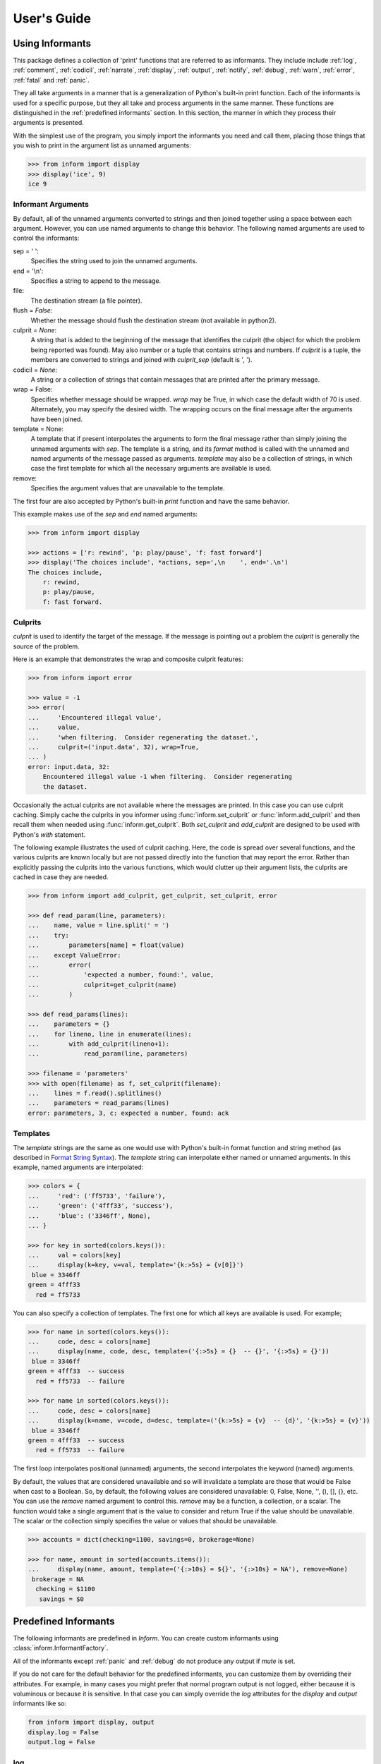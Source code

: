 .. Initialize Inform and suppress outputting of program name

    >>> from inform import Inform
    >>> inform = Inform(prog_name=False)


User's Guide
============

.. _using informants:

Using Informants
----------------

This package defines a collection of 'print' functions that are referred to as 
informants.  They include include :ref:`log`, :ref:`comment`, :ref:`codicil`, 
:ref:`narrate`, :ref:`display`, :ref:`output`, :ref:`notify`, :ref:`debug`, 
:ref:`warn`, :ref:`error`, :ref:`fatal` and :ref:`panic`.

They all take arguments in a manner that is a generalization of Python's 
built-in print function.  Each of the informants is used for a specific purpose, 
but they all take and process arguments in the same manner.  These functions are 
distinguished in the :ref:`predefined informants` section.  In this section, the 
manner in which they process their arguments is presented.

With the simplest use of the program, you simply import the informants you need 
and call them, placing those things that you wish to print in the argument list 
as unnamed arguments:

.. code-block:: python

    >>> from inform import display
    >>> display('ice', 9)
    ice 9

Informant Arguments
"""""""""""""""""""

By default, all of the unnamed arguments converted to strings and then joined 
together using a space between each argument.  However, you can use named 
arguments to change this behavior.  The following named arguments are used to 
control the informants:

sep = ' ':
   Specifies the string used to join the unnamed arguments.

end = '\\n':
   Specifies a string to append to the message.

file:
   The destination stream (a file pointer).

flush = *False*:
   Whether the message should flush the destination stream (not available in 
   python2).

culprit = *None*:
   A string that is added to the beginning of the message that identifies the 
   culprit (the object for which the problem being reported was found). May also 
   number or a tuple that contains strings and numbers. If *culprit* is a tuple, 
   the members are converted to strings and joined with *culprit_sep* (default 
   is ', ').

codicil = *None*:
   A string or a collection of strings that contain messages that are printed 
   after the primary message.

wrap = False:
   Specifies whether message should be wrapped. *wrap* may be True, in which 
   case the default width of 70 is used.  Alternately, you may specify the 
   desired width. The wrapping occurs on the final message after the arguments 
   have been joined.

template = None:
   A template that if present interpolates the arguments to form the final 
   message rather than simply joining the unnamed arguments with *sep*. The 
   template is a string, and its *format* method is called with the unnamed and 
   named arguments of the message passed as arguments. *template* may also be 
   a collection of strings, in which case the first template for which all the 
   necessary arguments are available is used.

remove:
   Specifies the argument values that are unavailable to the template.

The first four are also accepted by Python's built-in *print* function and have 
the same behavior.

This example makes use of the *sep* and *end* named arguments:

..  code-block:: python

   >>> from inform import display

   >>> actions = ['r: rewind', 'p: play/pause', 'f: fast forward']
   >>> display('The choices include', *actions, sep=',\n    ', end='.\n')
   The choices include,
       r: rewind,
       p: play/pause,
       f: fast forward.

.. _culprits:

Culprits
""""""""

*culprit* is used to identify the target of the message. If the message is 
pointing out a problem the *culprit* is generally the source of the problem.

Here is an example that demonstrates the wrap and composite culprit features:

..  code-block:: python

   >>> from inform import error

   >>> value = -1
   >>> error(
   ...     'Encountered illegal value',
   ...     value,
   ...     'when filtering.  Consider regenerating the dataset.',
   ...     culprit=('input.data', 32), wrap=True,
   ... )
   error: input.data, 32:
       Encountered illegal value -1 when filtering.  Consider regenerating
       the dataset.

Occasionally the actual culprits are not available where the messages are 
printed.  In this case you can use culprit caching.  Simply cache the culprits 
in you informer using :func:`inform.set_culprit` or :func:`inform.add_culprit` 
and then recall them when needed using :func:`inform.get_culprit`.  Both 
*set_culprit* and *add_culprit* are designed to be used with Python's *with* 
statement.

The following example illustrates the used of culprit caching. Here, the code is 
spread over several functions, and the various culprits are known locally but 
are not passed directly into the function that may report the error. Rather than 
explicitly passing the culprits into the various functions, which would clutter 
up their argument lists, the culprits are cached in case they are needed.

..  code-block:: python

   >>> from inform import add_culprit, get_culprit, set_culprit, error

   >>> def read_param(line, parameters):
   ...    name, value = line.split(' = ')
   ...    try:
   ...        parameters[name] = float(value)
   ...    except ValueError:
   ...        error(
   ...            'expected a number, found:', value,
   ...            culprit=get_culprit(name)
   ...        )

   >>> def read_params(lines):
   ...    parameters = {}
   ...    for lineno, line in enumerate(lines):
   ...        with add_culprit(lineno+1):
   ...            read_param(line, parameters)

   >>> filename = 'parameters'
   >>> with open(filename) as f, set_culprit(filename):
   ...    lines = f.read().splitlines()
   ...    parameters = read_params(lines)
   error: parameters, 3, c: expected a number, found: ack


Templates
"""""""""

The *template* strings are the same as one would use with Python's built-in 
format function and string method (as described in `Format String Syntax 
<https://docs.python.org/3/library/string.html#format-string-syntax>`_).  The 
*template* string can interpolate either named or unnamed arguments.  In this 
example, named arguments are interpolated:

.. code-block:: python

    >>> colors = {
    ...     'red': ('ff5733', 'failure'),
    ...     'green': ('4fff33', 'success'),
    ...     'blue': ('3346ff', None),
    ... }

    >>> for key in sorted(colors.keys()):
    ...     val = colors[key]
    ...     display(k=key, v=val, template='{k:>5s} = {v[0]}')
     blue = 3346ff
    green = 4fff33
      red = ff5733

You can also specify a collection of templates.  The first one for which all 
keys are available is used.  For example;

.. code-block:: python

    >>> for name in sorted(colors.keys()):
    ...     code, desc = colors[name]
    ...     display(name, code, desc, template=('{:>5s} = {}  -- {}', '{:>5s} = {}'))
     blue = 3346ff
    green = 4fff33  -- success
      red = ff5733  -- failure

    >>> for name in sorted(colors.keys()):
    ...     code, desc = colors[name]
    ...     display(k=name, v=code, d=desc, template=('{k:>5s} = {v}  -- {d}', '{k:>5s} = {v}'))
     blue = 3346ff
    green = 4fff33  -- success
      red = ff5733  -- failure

The first loop interpolates positional (unnamed) arguments, the second 
interpolates the keyword (named) arguments.

By default, the values that are considered unavailable and so will invalidate 
a template are those that would be False when cast to a Boolean.  So, by 
default, the following values are considered unavailable: 0, False, None, '', 
(), [], {}, etc.  You can use the *remove* named argument to control this.  
*remove* may be a function, a collection, or a scalar.  The function would take 
a single argument that is the value to consider and return True if the value
should be unavailable. The scalar or the collection simply specifies the value 
or values that should be unavailable.

.. code-block:: python

    >>> accounts = dict(checking=1100, savings=0, brokerage=None)

    >>> for name, amount in sorted(accounts.items()):
    ...     display(name, amount, template=('{:>10s} = ${}', '{:>10s} = NA'), remove=None)
     brokerage = NA
      checking = $1100
       savings = $0


.. _predefined informants:

Predefined Informants
---------------------

The following informants are predefined in *Inform*. You can create custom 
informants using :class:`inform.InformantFactory`.

All of the informants except :ref:`panic` and :ref:`debug` do not produce any 
output if *mute* is set.

If you do not care for the default behavior for the predefined informants, you 
can customize them by overriding their attributes. For example, in many cases 
you might prefer that normal program output is not logged, either because it is 
voluminous or because it is sensitive. In that case you can simply override the 
*log* attributes for the *display* and *output* informants like so:

.. code-block:: python

   from inform import display, output
   display.log = False
   output.log = False


.. _log:

log
"""

.. code-block:: python

   log = InformantFactory(
       output=False,
       log=True,
   )

Saves a message to the log file without displaying it.


.. _comment:

comment
"""""""

.. code-block:: python

   comment = InformantFactory(
       output=lambda informer: informer.verbose and not informer.mute,
       log=True,
       message_color='cyan',
   )

Displays a message only if *verbose* is set. Logs the message. The message is 
displayed in cyan when writing to the console.

Comments are generally used to document unusual occurrences that might warrant 
the user's attention.


.. _codicil:

codicil
"""""""

.. code-block:: python

   codicil = InformantFactory(is_continuation=True)

Continues a previous message. Continued messages inherit the properties (output, 
log, message color, etc) of the previous message.  If the previous message had 
a header, that header is not output and instead the message is indented.

.. code-block:: python

    >>> from inform import Inform, warn, codicil
    >>> informer = Inform(prog_name="myprog")
    >>> warn('file not found.', culprit='ghost')
    myprog warning: ghost: file not found.

    >>> codicil('skipping')
        skipping


.. _narrate:

narrate
"""""""

.. code-block:: python

   narrate = InformantFactory(
       output=lambda informer: informer.narrate and not informer.mute,
       log=True,
       message_color='blue',
   )

Displays a message only if *narrate* is set. Logs the message. The message is 
displayed in blue when writing to the console.

Narration is generally used to inform the user as to what is going on. This can 
help place errors and warnings in context so that they are easier to understand.
Distinguishing narration from comments allows them to colored differently and 
controlled separately.


.. _display:

display
"""""""

.. code-block:: python

   display = InformantFactory(
       output=lambda informer: not informer.quiet and not informer.mute,
       log=True,
   )

Displays a message if *quiet* is not set. Logs the message.

.. code-block:: python

    >>> from inform import display
    >>> display('We the people ...')
    We the people ...


.. _output:

output
""""""

.. code-block:: python

   output = InformantFactory(
       output=lambda informer: not informer.mute,
       log=True,
   )

Displays and logs a message. This is used for messages that are not errors and 
that are noteworthy enough that they need to get through even though the user 
has asked for quiet.

.. code-block:: python

    >>> from inform import output
    >>> output('The sky is falling!')
    The sky is falling!


.. _notify:

notify
""""""

.. code-block:: python

   notify = InformantFactory(
       notify=True,
       log=True,
   )

Temporarily display the message in a bubble at the top of the screen.  Also 
sends it to the log file.  This is used for messages that the user is otherwise 
unlikely to see because they have no access to the standard output.

When using notify you may pass in the *urgency* named argument to specify the 
urgency of the notification. Its value must 'low', 'normal', or 'critical' or it 
will be ignored.


.. _debug:

debug
"""""

.. code-block:: python

   debug = InformantFactory(
       severity='DEBUG',
       output=True,
       log=True,
       header_color='magenta',
   )

Displays and logs a debugging message. A header with the label *DEBUG* is added 
to the message and the header is colored magenta.

.. code-block:: python

    >>> from inform import Inform, debug
    >>> informer = Inform(prog_name="myprog")
    >>> debug('HERE!')
    myprog DEBUG: HERE!

Generally one does not use the *debug* informant directly. Instead one uses the 
available debugging functions: :func:`inform.aaa()`, :func:`inform.ddd()`, 
:func:`inform.ppp()`, :func:`inform.sss()` and :func:`inform.vvv()`.


.. _warn:

warn
""""

.. code-block:: python

   warn = InformantFactory(
       severity='warning',
       header_color='yellow',
       output=lambda informer: not informer.quiet and not informer.mute,
       log=True,
   )

Displays and logs a warning message. A header with the label *warning* is added 
to the message. The header is colored yellow when writing to the console.

.. code-block:: python

    >>> from inform import Inform, warn
    >>> informer = Inform(prog_name="myprog")
    >>> warn('file not found, skipping.', culprit='ghost')
    myprog warning: ghost: file not found, skipping.


.. _error:

error
"""""

.. code-block:: python

   error = InformantFactory(
       severity='error',
       is_error=True,
       header_color='red',
       output=lambda informer: not informer.mute,
       log=True,
   )

Displays and logs an error message. A header with the label *error* is added to 
the message. The header is colored red when writing to the console.

.. code-block:: python

    >>> from inform import Inform, error
    >>> informer = Inform(prog_name="myprog")
    >>> error('invalid value specified, expected a number.', culprit='count')
    myprog error: count: invalid value specified, expected a number.


.. _fatal:

fatal
"""""

.. code-block:: python

   fatal = InformantFactory(
       severity='error',
       is_error=True,
       terminate=1,
       header_color='red',
       output=lambda informer: not informer.mute,
       log=True,
   )

Displays and logs an error message. A header with the label *error* is added to 
the message.  The header is colored red when writing to the console. The program 
is terminated with an exit status of 1.

.. code-block:: python

    >> from inform import fatal, os_error
    >> try:
    ..     with open('config') as f:
    ..         read_config(f.read())
    .. except OSError as e:
    ..     fatal(os_error(e), codicil='Cannot continue.')
    myprog error: config: file not found
        Cannot continue.

.. _panic:

panic
"""""

.. code-block:: python

   panic = InformantFactory(
       severity='internal error (please report)',
       is_error=True,
       terminate=3,
       header_color='red',
       output=True,
       log=True,
   )

Displays and logs a panic message. A header with the label *internal error* is 
added to the message.  The header is colored red when writing to the console.  
The program is terminated with an exit status of 3.


Modifying Existing Informants
"""""""""""""""""""""""""""""

You may adjust the behavior of existing informants by overriding the attributes 
that were passed in when they were created. For example, normally *display* logs 
its messages. That can be turned off as follows:

.. code-block:: python

    from inform import display
    display.log = False

Any attribute that can be passed into :class:`inform.InformantFactory` when 
creating an informant can be overridden. However, when overriding a color you 
must use a colorizer rather than a color name:

.. code-block:: python

    from inform import comment, Color
    comment.message_color=Color('cyan')


.. informers:

Informant Control
-----------------

For more control of the informants, you can import and instantiate the 
:class:`inform.Inform` class along with the desired informants.  This gives you 
the ability to specify options:

.. code-block:: python

    >>> from inform import Inform, display, error
    >>> Inform(logfile=False, prog_name=False, quiet=True)
    <...>

    >>> display('hello')

    >>> error('file not found.', culprit='data.in')
    error: data.in: file not found.

In this example the *logfile* argument disables opening and writing to the 
logfile.  The *prog_name* argument stops *Inform* from adding the program name 
to the error message. And *quiet* turns off non-essential output, and in this 
case it causes the output of *display* to be suppressed.

An object of the Inform class is referred to as an informer (not to be confused 
with the print functions, which are  referred to as informants). Once 
instantiated, you can use the informer to change various settings, terminate the 
program, return a count of the number of errors that have occurred, etc.

.. code-block:: python

    >>> from inform import Inform, error
    >>> informer = Inform(prog_name="prog")

    >>> error('file not found.', culprit='data.in')
    prog error: data.in: file not found.

    >>> informer.errors_accrued()
    1

You can also use a *with* statement to invoke the informer. This activates the 
informer for the duration of the *with* statement, returning to the previous 
informer when the *with* statement terminates. This is useful when writing 
tests.  In this case you can provide your own output streams so that you can 
access the normally printed output of your code:

.. code-block:: python

    >>> from inform import Inform, display
    >>> import sys
    >>> if sys.version[0] == '2':
    ...     # io assumes unicode, which python2 does not provide by default
    ...     # so use StringIO instead
    ...     from StringIO import StringIO
    ...     # Add support for with statement by monkeypatching
    ...     StringIO.__enter__ = lambda self: self
    ...     StringIO.__exit__ = lambda self, exc_type, exc_val, exc_tb: self.close()
    ... else:
    ...     from io import StringIO

    >>> def run_test():
    ...     display('running test')

    >>> with StringIO() as stdout, \
    ...      StringIO() as stderr, \
    ...      StringIO() as logfile, \
    ...      Inform(stdout=stdout, stderr=stderr, logfile=logfile) as msg:
    ...         run_test()
    ...
    ...         num_errors = msg.errors_accrued()
    ...         output_text = stdout.getvalue()
    ...         error_text = stderr.getvalue()
    ...         logfile_text = logfile.getvalue()

    >>> num_errors
    0

    >>> str(output_text)
    'running test\n'

    >>> str(error_text)
    ''

    >>> str(logfile_text.strip().split('\n')[-1])
    'running test'


Message Destination
"""""""""""""""""""

You can specify the output stream when creating an informant. If you do not, 
then the stream uses is under the control of *Inform's* *stream_policy* 
argument.

If *stream_policy* is set to 'termination', then all messages are sent to the 
standard output except the final termination message, which is set to standard 
error.  This is suitable for programs whose output largely consists of status 
messages rather than data, and so would be unlikely to be used in a pipeline. 

If *stream_policy* is 'header'. then all messages with headers (those messages 
produced from informants with *severity*) are sent to the standard error stream 
and all other messages are sent to the standard output. This is more suitable 
for programs whose output largely consists of data and so would likely be used 
in a pipeline.

It is also possible for *stream_policy* to be a function that takes three 
arguments, the informant and the standard output and error streams. It should 
return the desired stream.

If *True* is passed to the *notify_if_no_tty* *Inform* argument, then error 
messages are sent to the notifier if the standard output is not a TTY.


.. user define informants:

User Defined Informants
-----------------------

You can create your own informants using :class:`inform.InformantFactory`. One 
application of this is to support multiple levels of verbosity. To do this, an 
informant would be created for each level of verbosity, as follows:

.. code-block:: python

    >>> from inform import Inform, InformantFactory

    >>> verbose1 = InformantFactory(output=lambda m: m.verbosity >= 1)
    >>> verbose2 = InformantFactory(output=lambda m: m.verbosity >= 2)

    >>> with Inform(verbosity=0):
    ...     verbose1('First level of verbosity.')
    ...     verbose2('Second level of verbosity.')

    >>> with Inform(verbosity=1):
    ...     verbose1('First level of verbosity.')
    ...     verbose2('Second level of verbosity.')
    First level of verbosity.

    >>> with Inform(verbosity=2):
    ...     verbose1('First level of verbosity.')
    ...     verbose2('Second level of verbosity.')
    First level of verbosity.
    Second level of verbosity.

The argument *verbosity* is not an explicitly supported argument of 
:class:`inform.Inform`.  In this case *Inform* simply saves the value and makes 
it available as an attribute, and it is this attribute that is queried by the 
lambda function passed to *InformantFactory* when creating the informants.

Another use for user-defined informants is to create print functions that output 
is a particular color:

.. code-block:: python

    >>> from inform import InformantFactory

    >>> succeed = InformantFactory(message_color='green')
    >>> fail = InformantFactory(message_color='red')

    >>> succeed('This message would be green.')
    This message would be green.

    >>> fail('This message would be red.')
    This message would be red.

A common use for this would be to have success and failure messages. For 
example, if your program runs a series of tests, the successes could be printed 
in green and the failures in red. In addition, the success informant may be 
configured to suppress the messages if the user asks for quiet.  In that case, 
only the failures would be displayed.

.. _exceptions:

Exceptions
----------

An exception, :class:`inform.Error`, is provided that takes the same arguments 
as an informant.  This allows you to catch the exception and handle it if you 
like.  Any arguments you pass into the exception are retained and are available 
when processing the exception.  The exception provides the 
:meth:`inform.Error.report` and :meth:`inform.Error.terminate` methods that 
processes the exception as an error or fatal error if you find that you can do 
nothing else with the exception.

.. code-block:: python

    >>> from inform import Inform, Error

    >>> Inform(prog_name='myprog')
    <...>
    >>> try:
    ...     raise Error('must not be zero.', culprit='naught')
    ... except Error as e:
    ...     e.report()
    myprog error: naught: must not be zero.

Besides *culprit*, you can use any of the named arguments accepted by 
informants. In addition, you can also use *informant* as a named argument.  
*informant* changes the informant that is used when reporting the error. It is 
often used to convert an exception to a warning or to a fatal error. For 
example:

.. code-block:: python

    >>> from inform import Inform, Error, warn

    >>> Inform(prog_name='myprog')
    <...>
    >>> def read_files(filenames):
    ...     files = {}
    ...     for filename in filenames:
    ...        try:
    ...            with open(filename) as f:
    ...                files[filename] = f.read()
    ...        except FileNotFoundError:
    ...            raise Error('missing.', culprit=filename, informant=warn)
    ...     return files

    >>> filenames = 'parameters swallows worlds'.split()
    >>> try:
    ...     files = read_files(filenames)
    ... except Error as e:
    ...     files = None
    ...     e.report()
    myprog warning: worlds: missing.

:class:`inform.Error` also provides :meth:`inform.Error.get_message()` and 
:meth:`inform.Error.get_culprit()` methods, which return the message and the 
culprit.  You can also cast the exception to a string or call the 
:meth:`inform.Error.render()` method to get a string that contains both the 
message and the culprit formatted so that it can be shown to the user.

All positional arguments are available in *e.args* and any keyword arguments 
provided are available in *e.kwargs*.

One common approach to using :class:`inform.Error` is to pass all the arguments 
that make up the error message as arguments and then assemble them into the 
message by providing a template.  In that way the arguments are directly 
available to the handler if needed. For example:

.. code-block:: python

    >>> from difflib import get_close_matches
    >>> from inform import Error, codicil, conjoin, fmt

    >>> known_names = 'alpha beta gamma delta epsilon'.split()
    >>> name = 'alfa'

    >>> try:
    ...     if name not in known_names:
    ...         raise Error(name, choices=known_names, template="name '{}' is not defined.")
    ... except Error as e:
    ...     candidates = get_close_matches(e.args[0], e.choices, 1, 0.6)
    ...     candidates = conjoin(candidates, conj=' or ')
    ...     e.report()
    ...     codicil(fmt('Did you mean {candidates}?'))
    myprog error: name 'alfa' is not defined.
        Did you mean alpha?

Notice that useful information (*choices*) is passed into the exception that may 
be useful when processing the exception even though it is not incorporated into 
the message.

You can override the template by passing a new one to 
:meth:`inform.Error.get_message()` or :meth:`inform.Error.render()`.  With
:meth:`inform.Error.report()` or :meth:`inform.Error.terminate()` you can 
override any named argument, such as *template* or *culprit*.  This can be 
helpful if you need to translate a message or change it to make it more 
meaningful to the end user:

.. code-block:: python

    >>> try:
    ...     raise Error(name, template="name '{}' is not defined.")
    ... except Error as e:
    ...     e.report(template="'{}' ist nicht definiert.")
    myprog error: 'alfa' ist nicht definiert.

You can catch an :class:`inform.Error` exception and then reraise it after
modifying its named arguments using :meth:`inform.Error.reraise()`.  This is
helpful when all the information needed for the error message is not available
where the initial exception is detected. Typically new culprits or codicils are
added. For example, in the following the filename is added to the exception
using *reraise* in *parse_file*:

.. code-block:: python

    >>> def parse_lines(lines):
    ...     values = {}
    ...     for i, line in enumerate(lines):
    ...         try:
    ...             k, v = line.split()
    ...         except ValueError:
    ...             raise Error('syntax error.', culprit=i+1)
    ...         values[k] = v
    ...     return values

    >>> def parse_file(filename):
    ...     try:
    ...         with open(filename) as f:
    ...             return parse_lines(f.read().splitlines())
    ...     except Error as e:
    ...         e.reraise(culprit=e.get_culprit(filename))

    >>> try:
    ...     unladen_airspeed = parse_file('swallows')
    ... except Error as e:
    ...     e.report()
    myprog error: swallows, 2: syntax error.

This example uses :meth:`inform.Error.get_culprit()` to access the existing 
culprit or culprits of the exception. Regardless of how many there are, they are 
always returned as a culprit. It also accepts a culprit as an argument, which is 
returned along with and before the culprit from the exception.

Also available is :meth:`inform.Error.get_codicil()`, which behaves similarly 
except with codicils rather than culprits and the argument is added after the 
codicil from the exception rather than before.

Utilities
---------

Several utility functions are provided for your convenience. They are often 
helpful when creating messages.


.. _color desc:

Color Class
"""""""""""

The :class:`inform.Color` class creates colorizers, which are functions used to 
render text in a particular color.  They combine their arguments in a manner 
very similar to an :ref:`informant <using informants>` and returns the result as 
a string, except the string is coded for the chosen color.  Uses the *sep*, 
*template* and *wrap* keyword arguments to combine the arguments.

.. code-block:: python

   >> from inform import Color, display

   >> green = Color('green')
   >> red = Color('red')
   >> success = green('pass:')
   >> failure = red('FAIL:')

   >> failures = {'outrigger': True, 'signalman': False}
   >> for name, fails in failures.items():
   ..     result = failure if fails else success
   ..     display(result, name)
   FAIL: outrigger
   pass: signalman

When the messages print, the 'pass:' will be green and 'FAIL:' will be red.

The Color class has the concept of a colorscheme. There are four supported 
schemes: *None*, *True, 'light', and 'dark'. With *None* the text is not 
colored, with *True* the colorscheme of the currently active informer is used.
In general it is best to use the 'light' colorscheme on 'dark' backgrounds and 
the 'dark' colorscheme on light backgrounds.  You can pass in the colorscheme 
using the *scheme* argument either to the color class or to the colorizer.

Colorizers have one user settable attribute: *enable*. By default *enable* is 
*True*. If you set it to *False* the colorizer no longer renders the text in 
color:

.. code-block:: python

   >> warning = Color('yellow')
   >> warning('This will be yellow on the console.')
   This will be yellow on the console.

   >> warning.enable = False
   >> warning('This will not be yellow.')
   This will not be yellow.

Alternatively, you can enable or disable the colorizer when creating it. This 
example uses the :meth:`inform.Color.isTTY()` method to determine whether the 
output stream, the standard output by default, is a console.

.. code-block:: python

   >> warning = Color('yellow', enable=Color.isTTY())
   >> warning('Cannot find precursor, ignoring.')
   Cannot find precursor, ignoring.


.. _columns desc:

columns
"""""""

.. py:function:: columns(array, pagewidth=79, alignment='<', leader='    ')

:func:`inform.columns` distributes the values of an array over enough columns to 
fill the screen.

This example prints out the phonetic alphabet:

.. code-block:: python

    >>> from inform import columns

    >>> title = 'Display the NATO phonetic alphabet.'
    >>> words = """
    ...     Alfa Bravo Charlie Delta Echo Foxtrot Golf Hotel India Juliett Kilo
    ...     Lima Mike November Oscar Papa Quebec Romeo Sierra Tango Uniform
    ...     Victor Whiskey X-ray Yankee Zulu
    ... """.split()

    >>> display(title, columns(words), sep='\n')
    Display the NATO phonetic alphabet.
        Alfa      Echo      India     Mike      Quebec    Uniform   Yankee
        Bravo     Foxtrot   Juliett   November  Romeo     Victor    Zulu
        Charlie   Golf      Kilo      Oscar     Sierra    Whiskey
        Delta     Hotel     Lima      Papa      Tango     X-ray


.. _conjoin desc:

conjoin
"""""""

.. py:function:: conjoin(iterable, conj=' and ', sep=', ')

:func:`inform.conjoin` is like ''.join(), but allows you to specify 
a conjunction that is placed between the last two elements. For example:

.. code-block:: python

    >>> from inform import conjoin
    >>> conjoin(['a', 'b', 'c'])
    'a, b and c'

    >>> conjoin(['a', 'b', 'c'], conj=' or ')
    'a, b or c'

If you prefer the use of the Oxford comma, you can add it as follow:

.. code-block:: python

    >>> conjoin(['a', 'b', 'c'], conj=', and ')
    'a, b, and c'


.. _cull desc:

cull
""""

.. py:function:: cull(collection, [remove])

:func:`inform.cull` strips items from a collection that have a particular value.  
The collection may be list-like (*list*, *tuple*, *set*, etc.) or 
a dictionary-like (*dict*, *OrderedDict*).  A new collection of the same type is 
returned with the undesirable values removed.

By default, :func:`inform.cull` strips values that would be *False* when cast to 
a Boolean (0, *False*, *None*, '', (), [], etc.).  A particular value may be 
specified using the *remove* as a keyword argument.  The value of remove may be 
a collection, in which case any value in the collection is removed, or it may be 
a function, in which case it takes a single item as an argument and returns 
*True* if that item should be removed from the list.

.. code-block:: python

    >>> from inform import cull, display
    >>> display(*cull(['a', 'b', '', 'd']), sep=', ')
    a, b, d

    >>> accounts = dict(checking=1100.16, savings=13948.78, brokerage=0)
    >>> for name, amount in sorted(cull(accounts).items()):
    ...     display(name, amount, template='{:>10s}: ${:,.2f}')
      checking: $1,100.16
       savings: $13,948.78


.. _fmt desc:

fmt
"""

.. py:function:: fmt(msg, \*args, \**kwargs)

:func:`inform.fmt` is similar to ''.format(), but it can pull arguments from the 
local scope.

.. code-block:: python

    >>> from inform import conjoin, display, fmt

    >>> filenames = ['a', 'b', 'c', 'd']
    >>> filetype = 'CSV'
    >>> display(
    ...     fmt(
    ...         'Reading {filetype} files: {names}.',
    ...         names=conjoin(filenames),
    ...     )
    ... )
    Reading CSV files: a, b, c and d.

Notice that *filetype* was not explicitly passed into *fmt()* even though it was 
explicitly called out in the format string.  *filetype* can be left out of the 
argument list because if *fmt* does not find a named argument in its argument 
list, it will look for a variable of the same name in the local scope.


.. _full_stop desc:

full_stop
"""""""""

.. py:function:: full_stop(string)

:func:`inform.full_stop` adds a period to the end of the string if needed (if 
the last character is not a period, question mark or exclamation mark). It 
applies str() to its argument, so it is generally a suitable replacement for str 
in str(exception) when trying extract an error message from an exception.

This is generally useful if you need to print a string that should have 
punctuation, but may not.

.. code-block:: python

    >>> from inform import Error, error, full_stop

    >>> found = 0
    >>> try:
    ...     if found is False:
    ...         raise Error('not found', culprit='marbles')
    ...     elif found < 3:
    ...         raise Error('insufficient number.', culprit='marbles')
    ...     raise Error('not found', culprit='marbles')
    ... except Error as e:
    ...     error(full_stop(e))
    myprog error: marbles: insufficient number.


.. _indent desc:

indent
""""""

.. py:function:: indent(text, leader='    ',  first=0, stops=1, sep='\\n')

:func:`inform.indent` indents *text*. Multiples of *leader* are added to the 
beginning of the lines to indent.  *first* is the number of indentations used 
for the first line relative to the others (may be negative but (first + stops) 
should not be.  *stops* is the default number of indentations to use. *sep* is 
the string used to separate the lines.

.. code-block:: python

    >>> from inform import display, indent
    >>> text = 'a b'.replace(' ', '\n')
    >>> display(indent(text))
        a
        b

    >>> display(indent(text, first=1, stops=0))
        a
    b

    >>> display(indent(text, leader='.   ', first=-1, stops=2))
    .   a
    .   .   b


.. _info desc:

Info Class
""""""""""

The :class:`inform.Info` class is intended to be used as a helper class.  When 
instantiated, it converts provided keyword arguments to attributes. Unknown 
attributes evaluate to None. *Info* can be used directly, or it can be used as 
a base class.

.. code-block:: python

    >>> from inform import display, Info
    >>> class Orwell(Info):
    ...     pass

    >>> george = Orwell(peace='war', truth='lies')
    >>> display(str(george))
    Orwell(peace='war', truth='lies')

    >>> display(george.peace)
    war

    >>> display(george.happiness)
    None


.. _is_collection desc:

is_collection
"""""""""""""

.. py:function:: is_collection(obj)

:func:`inform.is_collection` returns *True* if its argument is a collection.  
This includes objects such as lists, tuples, sets, dictionaries, etc.  It does 
not include strings.

.. code-block:: python

    >>> from inform import is_collection

    >>> is_collection('')  # string
    False

    >>> is_collection([])  # list
    True

    >>> is_collection(())  # tuple
    True

    >>> is_collection({})  # dictionary
    True

.. _is_iterable desc:

is_iterable
"""""""""""

.. py:function:: is_iterable(obj)

:func:`inform.is_iterable` returns *True* if its argument is a collection or 
a string.

.. code-block:: python

    >>> from inform import is_iterable

    >>> is_iterable('abc')
    True

    >>> is_iterable(['a', 'b', 'c'])
    True


.. _is_mapping desc:

is_mapping
""""""""""

.. py:function:: is_mapping(obj)

:func:`inform.is_collection` returns *True* if its argument is a mapping.  This 
includes dictionary and other dictionary-like objects.

.. code-block:: python

    >>> from inform import is_mapping

    >>> is_mapping('')  # string
    False

    >>> is_mapping([])  # list
    False

    >>> is_mapping(())  # tuple
    False

    >>> is_mapping({})  # dictionary
    True


.. _is_str desc:

is_str
""""""

.. py:function:: is_str(obj)

:func:`inform.is_str` returns *True* if its argument is a string-like object.

.. code-block:: python

    >>> from inform import is_str

    >>> is_str('abc')
    True

    >>> is_str(['a', 'b', 'c'])
    False


.. _join desc:


join
""""

.. py:function:: join(\*args, \**kwargs)

:func:`inform.join` combines the arguments in a manner very similar to an 
:ref:`informant <using informants>` and returns the result as a string.  Uses 
the *sep*, *template* and *wrap* keyword arguments to combine the arguments.


.. code-block:: python

    >>> from inform import display, join

    >>> accounts = dict(checking=1100.16, savings=13948.78, brokerage=0)
    >>> lines = []
    >>> for name, amount in accounts.items():
    ...     lines.append(join(name, amount, template='{:>10s}: ${:,.2f}'))

    display(lines, sep='\n')
     brokerage: $0.00
      checking: $1,100.16
       savings: $13,948.78


.. _os_error desc:

os_error
""""""""

.. py:function:: os_error(exception)

:func:`inform.os_error` generates clean messages for operating system errors.

.. code-block:: python

    >>> from inform import error, os_error

    >>> try:
    ...     with open('temperatures.csv') as f:
    ...         contents = f.read()
    ... except (OSError, IOError) as e:
    ...     error(os_error(e))
    myprog error: temperatures.csv: no such file or directory.


.. _progressbar desc:

ProgressBar Class
"""""""""""""""""

The :class:`inform.ProgressBar` class is used to draw a progress bar as a single 
text line. The line counts down as progress is made and reaches 0 as the task 
completes.  Interruptions are handled with grace.

There are three typical ways to use the progress bar. The first is used to 
illustrate the progress of an iterator. The iterator must have a length.  For 
example:

.. code-block:: python

    >>> from inform import ProgressBar

    >>> processed = []
    >>> def process(item):
    ...     # this function would implement some expensive operation
    ...     processed.append(item)
    >>> items = ['i1', 'i2', 'i3', 'i4', 'i5', 'i6', 'i7', 'i8', 'i9', 'i10']

    >>> for item in ProgressBar(items, prefix='Progress: ', width=60):
    ...     process(item)
    Progress: ......9......8......7......6......5......4......3......2......1......0

    >>> display('Processed:', conjoin(processed), end='.\n')
    Processed: i1, i2, i3, i4, i5, i6, i7, i8, i9 and i10.


The second is similar to the first, except you just give an integer to indicate 
how many iterations you wish:

.. code-block:: python

    >>> for i in ProgressBar(50, prefix='Progress: '):
    ...     process(i)
    Progress: ......9......8......7......6......5......4......3......2......1......0

Finally, the third illustrates progress through a continuous range:

.. code-block:: python

    >>> stop = 1e-6
    >>> step = 1e-9

    >>> with ProgressBar(stop) as progress:
    ...     display('Progress:')
    ...     value = 0
    ...     while value <= stop:
    ...         progress.draw(value)
    ...         value += step
    Progress:
    ......9......8......7......6......5......4......3......2......1......0

In this case, you need to notify the progress bar if you decide to exit the loop 
before its complete unless an exception is raised that causes the *with* block 
to exit:

.. code-block:: python

    >>> with ProgressBar(stop) as progress:
    ...     display('Progress:')
    ...     value = 0
    ...     while value <= stop:
    ...         progress.draw(value)
    ...         value += step
    ...         if value > stop/2:
    ...             progress.escape()
    ...             break
    Progress:
    ......9......8......7......6......

Without calling escape, the bar would have been terminated with a 0 upon exiting 
the *with* block. Using *escape()* is not necessary if the *with* block is 
exited via an exception:

.. code-block:: python

    >>> try:
    ...     with ProgressBar(stop) as progress:
    ...         display('Progress:')
    ...         value = 0
    ...         while value <= stop:
    ...             progress.draw(value)
    ...             value += step
    ...             if value > stop/2:
    ...                 raise Error('early exit.')
    ... except Error as e:
    ...     e.report()
    Progress:
    ......9......8......7......6......
    myprog error: early exit.

The progress bar generally handles interruptions with grace. For example:

.. code-block:: python

    >>> for item in ProgressBar(items, prefix='Progress: ', width=60):
    ...     if item == 'i4':
    ...         warn('bad value.', culprit=item)
    Progress: .....9.....8.....7
    myprog warning: i4: bad value.
    Progress: .....9.....8.....7.....6.....5.....4.....3.....2.....1.....0

Notice that the warning started on a new line and the progress bar was restarted 
from the beginning after the warning.

Generally the progress bar is not printed if no tasks were performed. In some 
cases you would like to associate a progress bar with an iterator, and then 
decide later whether there are any tasks that require processing. That could be 
handled as follows:

.. code-block:: python

    >>> with ProgressBar(items, prefix='Progress: ') as progress:
    ...     for i, item in enumerate(items):
    ...         if item.startswith('i'):
    ...             continue
    ...         progress.draw(i)
    ...         process(item)

In this example, every item starts with 'i' and so is skipped. The result is 
that no items are processed and so the progress bar is not printed.

.. _plural desc:

plural
""""""

.. py:class:: plural(count, num='#')

    Used with python format strings to conditionally format a phrase depending 
    on whether it refers to a singular or plural number of things.

    The format specification has three sections, separated by '/'.  The first 
    section is always included, the last section is included if the given number 
    is plural, and the middle section, which can be omitted, is included if the 
    given number is singular.

    You may provide either a number (e.g. 0, 1, 2, ...) or any object that 
    implements `__len__()` (e.g. list, dict, set, ...).  In the latter case, 
    the length of the object will be used to decide whether to use the singular 
    of plural form.  Only 1 is considered to be singular; every other number is 
    considered plural.

    The count can be inserted into the output by placing # into the format 
    specification. If using '#' is inconvenient, you can specify a different 
    string to use to trigger the substitution.

    Examples::

        >>> from inform import plural

        >>> f"{plural(1):# thing/s}"
        '1 thing'
        >>> f"{plural(2):# thing/s}"
        '2 things'

        >>> f"{plural(1):/a cactus/# cacti}"
        'a cactus'
        >>> f"{plural(2):/a cactus/# cacti}"
        '2 cacti'

        >>> f"{plural([]):# thing/s}"
        '0 things'
        >>> f"{plural([0]):# thing/s}"
        '1 thing'

    The original implementation is from `Veedrac
    <http://stackoverflow.com/questions/21872366/plural-string-formatting>`_.


.. _render desc:

render
""""""

.. py:function:: render(obj, sort=None, level=0, tab='    ')

:func:`inform.render` recursively converts an object to a string with reasonable 
formatting.  Has built in support for the base Python types (*None*, *bool*, 
*int*, *float*, *str*, *set*, *tuple*, *list*, and *dict*).  If you confine 
yourself to these types, the output of :func:`inform.render` can be read by the 
Python interpreter. Other types are converted to string with *repr()*. The 
dictionary keys and set values are sorted if sort is *True*. Sometimes this is 
not possible because the values are not comparable, in which case render reverts 
to the natural order.

This example prints several Python data types:

.. code-block:: python

    >>> from inform import render, display
    >>> s1='alpha string'
    >>> s2='beta string'
    >>> n=42
    >>> S={s1, s2}
    >>> L=[s1, n, S]
    >>> d = {1:s1, 2:s2}
    >>> D={'s': s1, 'n': n, 'S': S, 'L': L, 'd':d}
    >>> display('D', '=', render(D, True))
    D = {
        'L': [
            'alpha string',
            42,
            {'alpha string', 'beta string'},
        ],
        'S': {'alpha string', 'beta string'},
        'd': {1: 'alpha string', 2: 'beta string'},
        'n': 42,
        's': 'alpha string',
    }

    >>> E={'s': s1, 'n': n, 'S': S, 'L': L, 'd':d, 'D':D}
    >>> display('E', '=', render(E, True))
    E = {
        'D': {
            'L': [
                'alpha string',
                42,
                {'alpha string', 'beta string'},
            ],
            'S': {'alpha string', 'beta string'},
            'd': {1: 'alpha string', 2: 'beta string'},
            'n': 42,
            's': 'alpha string',
        },
        'L': [
            'alpha string',
            42,
            {'alpha string', 'beta string'},
        ],
        'S': {'alpha string', 'beta string'},
        'd': {1: 'alpha string', 2: 'beta string'},
        'n': 42,
        's': 'alpha string',
    }


In addition, you can add support for *render* to your classes by adding one or 
both of these methods:

    _inform_get_args(): returns a list of argument values.

    _inform_get_kwargs(): returns a dictionary of keyword arguments.

.. code-block:: python

    >>> class Chimera:
    ...     def __init__(self, *args, **kwargs):
    ...         self.args = args
    ...         self.kwargs = kwargs
    ...
    ...     def _inform_get_args(self):
    ...         return self.args
    ...
    ...     def _inform_get_kwargs(self):
    ...         return self.kwargs

    >>> lycia = Chimera('Lycia', front='lion', middle='goat', tail='snake')
    >>> display(render(lycia))
    Chimera(
        'Lycia',
        front='lion',
        middle='goat',
        tail='snake',
    )


.. _render_bar desc:

render_bar
""""""""""

.. py:function:: render_bar(normalized_value, width=72)

:func:`inform.render_bar()` produces a graphic representation of a normalized 
value in the form of a bar.  *normalized_value* is the value to render; it is 
expected to be a value between 0 and 1.  *width* specifies the maximum width of 
the line in characters.

.. code-block:: python

    >>> from inform import render_bar, display
    >>> for i in range(10):
    ...     value = 1 - i/9.02
    ...     display('{:0.3f}: {}'.format(value, render_bar(value, 70)))
    1.000: ██████████████████████████████████████████████████████████████████████
    0.889: ██████████████████████████████████████████████████████████████▏
    0.778: ██████████████████████████████████████████████████████▍
    0.667: ██████████████████████████████████████████████▋
    0.557: ██████████████████████████████████████▉
    0.446: ███████████████████████████████▏
    0.335: ███████████████████████▍
    0.224: ███████████████▋
    0.113: ███████▉
    0.002: ▏


Debugging Functions
-------------------

The debugging functions are intended to be used when you want to print something 
out when debugging your program.  They are colorful to make it easier to find 
them among the program's normal output, and a header is added that describes 
the location they were called from. This makes it easier to distinguish several 
debug message and also makes it easy to find and remove the functions once you 
are done debugging.


.. _aaa desc:

aaa
"""

.. py:function:: aaa(arg)

:func:`inform.aaa` prints and then returns its argument.  The argument may be 
name or unnamed.  If named, the name is used as a label when printing the value 
of the argument.  It can be used to print the value of a term within an 
expression without being forced to replicate that term.

In the following example, a critical statement is instrumented to show the 
intermediate values in the computation.  In this case it would be difficult to 
see these intermediate values by replicating code, as calls to the *update* 
method has the side effect of updating the state of the integrator.

.. code:: python

    >>> from inform import aaa, display
    >>> class Integrator:
    ...    def __init__(self, ic=0):
    ...        self.state = ic
    ...    def update(self, vin):
    ...        self.state += vin
    ...        return self.state

    >>> int1 = Integrator(1)
    >>> int2 = Integrator()
    >>> vin = 1
    >>> vout = 0
    >>> for t in range(1, 3):
    ...    vout = 0.7*aaa(int2=int2.update(aaa(int1=int1.update(vin-vout))))
    ...    display('vout = {}'.format(vout))
    myprog DEBUG: <doctest user.rst[...]>, 2, __main__: int1: 2
    myprog DEBUG: <doctest user.rst[...]>, 2, __main__: int2: 2
    vout = 1.4
    myprog DEBUG: <doctest user.rst[...]>, 2, __main__: int1: 1.6
    myprog DEBUG: <doctest user.rst[...]>, 2, __main__: int2: 3.6
    vout = 2.52


.. _ddd desc:

ddd
"""

.. py:function:: ddd(\*args, \*\*kwargs)

:func:`inform.ddd` pretty prints all of both its unnamed and named arguments.

.. code:: python

    >>> from inform import ddd
    >>> a = 1
    >>> b = 'this is a test'
    >>> c = (2, 3)
    >>> d = {'a': a, 'b': b, 'c': c}
    >>> ddd(a, b, c, d)
    myprog DEBUG: <doctest user.rst[...]>, 1, __main__:
        1
        'this is a test'
        (2, 3)
        {
            'a': 1,
            'b': 'this is a test',
            'c': (2, 3),
        }

If you give named arguments, the name is prepended to its value:

.. code:: python

    >>> from inform import ddd
    >>> ddd(a=a, b=b, c=c, d=d, s='hey now!')
    myprog DEBUG: <doctest user.rst[...]>, 1, __main__:
        a = 1
        b = 'this is a test'
        c = (2, 3)
        d = {
            'a': 1,
            'b': 'this is a test',
            'c': (2, 3),
        }
        s = 'hey now!'

If an arguments has a __dict__ attribute, it is printed rather than the 
argument itself.

.. code:: python

    >>> from inform import ddd

    >>> class Info:
    ...     def __init__(self, **kwargs):
    ...         self.__dict__.update(kwargs)
    ...         ddd(self=self)

    >>> contact = Info(email='ted@ledbelly.com', name='Ted Ledbelly')
    myprog DEBUG: <doctest user.rst[...]>, 4, __main__.Info.__init__():
        self = Info object containing {
            'email': 'ted@ledbelly.com',
            'name': 'Ted Ledbelly',
        }


.. _ppp desc:

ppp
"""

.. py:function:: ppp(\*args, \*\*kwargs)

:func:`inform.ppp` is very similar to the normal Python print function in that 
it prints out the values of the unnamed arguments under the control of the named 
arguments. It also takes the same named arguments as ``print()``, such as 
``sep`` and ``end``.

If given without unnamed arguments, it will just print the header, which 
good way of confirming that a line of code has been reached.

.. code:: python

    >>> from inform import ppp
    >>> a = 1
    >>> b = 'this is a test'
    >>> c = (2, 3)
    >>> d = {'a': a, 'b': b, 'c': c}
    >>> ppp(a, b, c)
    myprog DEBUG: <doctest user.rst[...]>, 1, __main__: 1 this is a test (2, 3)


.. _sss desc:

sss
"""

.. py:function:: sss()

:func:`inform.sss` prints a stack trace, which can answer the *How did I get 
here?* question better than a simple print function.

.. code:: python

    >> from inform import sss

    >> def foo():
    ..     sss()
    ..     print('CONTINUING')

    >> foo()
    DEBUG: <doctest user.rst[...]>:2, __main__.foo():
        Traceback (most recent call last):
            ...
    CONTINUING

.. _vvv desc:

vvv
"""

.. py:function:: vvv(\*args)

:func:`inform.vvv` prints variables from the calling scope. If no arguments are 
given, then all the variables are printed. You can optionally give specific 
variables on the argument list and only those variables are printed.

.. code:: python

    >>> from inform import vvv

    >>> vvv(b, d)
    myprog DEBUG: <doctest user.rst[...]>, 1, __main__:
        b = 'this is a test'
        d = {
            'a': 1,
            'b': 'this is a test',
            'c': (2, 3),
        }

This last feature is not completely robust. The checking is done by value, 
so if several variables share the value of one requested, they are all 
shown.

.. code:: python

    >>> from inform import vvv

    >>> aa = 1
    >>> vvv(a)
    myprog DEBUG: <doctest user.rst[...]>, 1, __main__:
        a = 1
        aa = 1
        vin = 1


.. _site customization:

Site Customization
""""""""""""""""""

Many people choose to add the importing of the debugging function to their 
usercustomize.py file. In this way, the debugging functions are always available 
without the need to explicitly import them. To accomplish this, create 
a *usercustomize.py* files that contains the following and place it in your 
site-packages directory:

.. code:: python

    # Include Inform debugging routines
    try:                 # python3
        import builtins
    except ImportError:  # python2
        import __builtin__ as builtins

    from inform import aaa, ddd, ppp, sss, vvv
    builtins.aaa = aaa
    builtins.ddd = ddd
    builtins.ppp = ppp
    builtins.sss = sss
    builtins.vvv = vvv

The path of this file is typically 
*.../lib/pythonN.M/site-packages/usercustomize.py* where *M.N* is the version 
number of your python.


Inform Helper Functions
-----------------------

An informer (an :class:`inform.Inform` object) provides a number of useful 
methods. However, it is common that the informer is not locally available.  To 
avoid the clutter that would be created by passing the informer around to where 
ever  it is needed, *Inform* gives you several alternate ways of accessing these 
methods.  Firstly is :func:`inform.get_informer()`, which simply returns the 
currently active informer.  Secondly, *Inform* provides a collection of 
functions that provide direct access to the corresponding methods on the 
currently active informer. They are:


done
""""

.. py:function:: done(exit=True)


:func:`inform.done` terminates the program with the normal exit status. It calls 
:meth:`inform.Inform.done` for the active informer.

If the *exit* argument is False, preparations are made for exiting, but 
*sys.exit* is not called. Instead, the desired exit status is returned.


terminate
"""""""""

.. py:function:: terminate(status=None, exit=True)

:func:`inform.terminate` terminates the program with specified exit status or 
message.  It calls :meth:`inform.Inform.terminate` for the active informer.  

*status* may be an integer, boolean, string, or None. An exit status of 1 is 
used if True or a string is passed in. If None is passed in then 1 is used for 
the exit status if an error was reported and 0 otherwise.

If the *exit* argument is False, preparations are made for exiting, but 
*sys.exit* is not called. Instead, the desired exit status is returned.


terminate_if_errors
"""""""""""""""""""

.. py:function:: terminate_if_errors(status=None, exit=True)

:func:`inform.terminate_if_errors` terminates the program with specified exit 
status or message if an error was previously reported.  It calls 
:meth:`inform.Inform.terminate_if_errors` for the active informer.

*status* may be an integer, boolean, or string. An exit status of 1 is used if 
True or a string is passed in.

If the *exit* argument is False, preparations are made for exiting, but 
*sys.exit* is not called. Instead, the desired exit status is returned.


errors_accrued
""""""""""""""

.. py:function:: errors_accrued(reset=False)


:func:`inform.errors_accrued` returns the number of errors that have been 
reported.  It calls :meth:`inform.Inform.errors_accrued` for the active 
informer.

If the *reset* argument is True, the error count is reset to 0.


get_prog_name
"""""""""""""

.. py:function:: get_prog_name()


:func:`inform.get_prog_name` returns the name of the program.
It calls :meth:`inform.Inform.get_prog_name` for the active informer.


get_informer
""""""""""""

.. py:function:: get_informer()


:func:`inform.get_informer` returns the currently active informer.


set_culprit
"""""""""""

.. py:function:: set_culprit(culprit)

:func:`inform.set_culprit` saves a culprit in the informer for later use. Any 
existing saved culprit is temporarily moved out of the way.  It calls 
:meth:`inform.Inform.set_culprit` for the active informer.

A culprit is a string, number, or tuple of strings or numbers that would be 
prepended to a message to indicate the object of the message.

:meth:`inform.Inform.set_culprit` is used with Python's *with* statement. The 
original saved culprit is restored when the *with* statement exits.

See :ref:`culprits` for an example of :func:`inform.set_culprit` use.

add_culprit
"""""""""""

.. py:function:: add_culprit(culprit)

:func:`inform.add_culprit` appends a culprit to any existing saved culprit. It 
calls :meth:`inform.Inform.add_culprit` for the active informer.

A culprit is a string, number, or tuple of strings or numbers that would be 
prepended to a message to indicate the object of the message.

:meth:`inform.Inform.add_culprit` is used with Python's *with* statement. The 
original saved culprit is restored when the *with* statement exits.

See :ref:`culprits` for an example of :func:`inform.add_culprit` use.

get_culprit
"""""""""""

.. py:function:: get_culprit(culprit=None)

:func:`inform.get_culprit` returns the specified culprit, if any, appended to 
the end of the current culprit that is saved in the informer.  The resulting 
culprit is always returned as a tuple. It calls 
:meth:`inform.Inform.get_culprit` for the active informer.

A culprit is a string, number, or tuple of strings or numbers that would be 
prepended to a message to indicate the object of the message.

See :ref:`culprits` for an example of :func:`inform.get_culprit` use.

